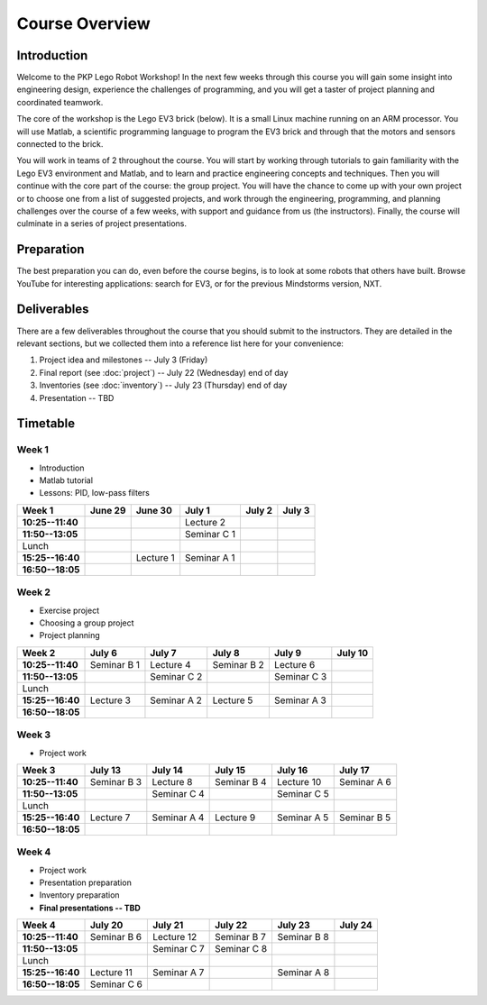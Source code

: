 Course Overview
==========================================

Introduction
------------

Welcome to the PKP Lego Robot Workshop! In the next few weeks through this course you will gain some insight into engineering design, experience the challenges of programming, and you will get a taster of project planning and coordinated teamwork.

The core of the workshop is the Lego EV3 brick (below). It is a small Linux machine running on an ARM processor. You will use Matlab, a scientific programming language to program the EV3 brick and through that the motors and sensors connected to the brick.

.. image:: resources/ev3-brick.png

You will work in teams of 2 throughout the course. You will start by working through tutorials to gain familiarity with the Lego EV3 environment and Matlab, and to learn and practice engineering concepts and techniques. Then you will continue with the core part of the course: the group project. You will have the chance to come up with your own project or to choose one from a list of suggested projects, and work through the engineering, programming, and planning challenges over the course of a few weeks, with support and guidance from us (the instructors). Finally, the course will culminate in a series of project presentations.



.. comment Group mailing list

    ------------------
    
    We have created a mailing list dedicated to this group. The primary purpose is that you can ask questions and discuss problems and ideas here. Additionally, we (the instructors) are also members of the list and we will contribute to the discussion when it is helpful.
    
    If you're not already a member of the group, request to join by opening the `PKP Lego Robotics 2014 Google Group <https://groups.google.com/forum/#!forum/pkp-lego-robotics-2014>`_.
    
    Don't forget to set your email preferences so that you get immediate notifications for every post.
    
    You can email the list by writing to pkp-lego-robotics-2014 [AT] googlegroups.com.
    
    You can also access the mailing list as a forum directly from these docs on the :doc:`forum` page.



Preparation
-----------

The best preparation you can do, even before the course begins, is to look at some robots that others have built. Browse YouTube for interesting applications: search for EV3, or for the previous Mindstorms version, NXT.



Deliverables
------------

There are a few deliverables throughout the course that you should submit to the instructors. They are detailed in the relevant sections, but we collected them into a reference list here for your convenience:

#. Project idea and milestones -- July 3 (Friday)
#. Final report (see :doc:`project`) -- July 22 (Wednesday) end of day
#. Inventories (see :doc:`inventory`) -- July 23 (Thursday) end of day
#. Presentation -- TBD



Timetable
----------

Week 1
~~~~~~

* Introduction
* Matlab tutorial
* Lessons: PID, low-pass filters

====================== ============= ============= ============= ============= ============= 
Week 1                  June 29       June 30       July 1        July 2        July 3
====================== ============= ============= ============= ============= ============= 
**10:25--11:40**                                    Lecture 2
---------------------- ------------- ------------- ------------- ------------- ------------- 
**11:50--13:05**                                    Seminar C 1
---------------------- ------------- ------------- ------------- ------------- ------------- 
Lunch
---------------------- ------------- ------------- ------------- ------------- ------------- 
**15:25--16:40**                      Lecture 1     Seminar A 1
---------------------- ------------- ------------- ------------- ------------- ------------- 
**16:50--18:05**
====================== ============= ============= ============= ============= ============= 

Week 2
~~~~~~

* Exercise project
* Choosing a group project
* Project planning

====================== ============= ============= ============= ============= ============= 
Week 2                  July 6        July 7        July 8        July 9       July 10
====================== ============= ============= ============= ============= ============= 
**10:25--11:40**        Seminar B 1   Lecture 4     Seminar B 2   Lecture 6
---------------------- ------------- ------------- ------------- ------------- ------------- 
**11:50--13:05**                      Seminar C 2                 Seminar C 3
---------------------- ------------- ------------- ------------- ------------- ------------- 
Lunch
---------------------- ------------- ------------- ------------- ------------- ------------- 
**15:25--16:40**        Lecture 3     Seminar A 2   Lecture 5     Seminar A 3
---------------------- ------------- ------------- ------------- ------------- ------------- 
**16:50--18:05**
====================== ============= ============= ============= ============= ============= 

Week 3
~~~~~~

* Project work

====================== ============= ============= ============= ============= ============= 
Week 3                  July 13       July 14       July 15       July 16       July 17
====================== ============= ============= ============= ============= ============= 
**10:25--11:40**        Seminar B 3   Lecture 8     Seminar B 4   Lecture 10    Seminar A 6
---------------------- ------------- ------------- ------------- ------------- ------------- 
**11:50--13:05**                      Seminar C 4                 Seminar C 5
---------------------- ------------- ------------- ------------- ------------- ------------- 
Lunch
---------------------- ------------- ------------- ------------- ------------- ------------- 
**15:25--16:40**        Lecture 7     Seminar A 4   Lecture 9     Seminar A 5   Seminar B 5
---------------------- ------------- ------------- ------------- ------------- ------------- 
**16:50--18:05**
====================== ============= ============= ============= ============= ============= 

Week 4
~~~~~~

* Project work
* Presentation preparation
* Inventory preparation
* **Final presentations -- TBD**

====================== ============= ============= ============= ============= ============= 
Week 4                  July 20       July 21       July 22       July 23       July 24
====================== ============= ============= ============= ============= ============= 
**10:25--11:40**        Seminar B 6   Lecture 12    Seminar B 7   Seminar B 8
---------------------- ------------- ------------- ------------- ------------- ------------- 
**11:50--13:05**                      Seminar C 7   Seminar C 8
---------------------- ------------- ------------- ------------- ------------- ------------- 
Lunch
---------------------- ------------- ------------- ------------- ------------- ------------- 
**15:25--16:40**        Lecture 11    Seminar A 7                 Seminar A 8
---------------------- ------------- ------------- ------------- ------------- ------------- 
**16:50--18:05**        Seminar C 6
====================== ============= ============= ============= ============= =============
